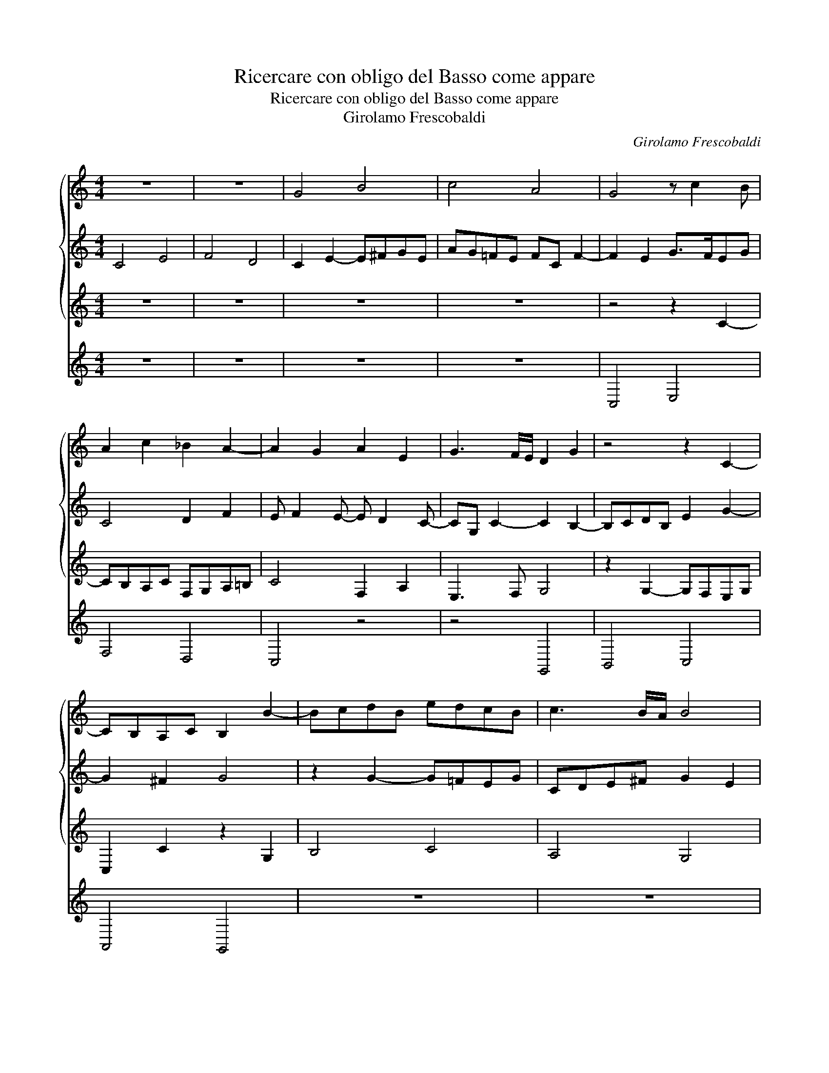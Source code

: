 X:1
T:Ricercare con obligo del Basso come appare
T:Ricercare con obligo del Basso come appare
T:Girolamo Frescobaldi
C:Girolamo Frescobaldi
%%score { 1 2 3 } 4
L:1/8
M:4/4
K:C
V:1 treble 
V:2 treble 
V:3 treble 
V:4 treble 
V:1
 z8 | z8 | G4 B4 | c4 A4 | G4 z c2 B | A2 c2 _B2 A2- | A2 G2 A2 E2 | G3 F/E/ D2 G2 | z4 z2 C2- | %9
 CB,A,C B,2 B2- | BcdB edcB | c3 B/A/ B4 | z8 | z8 | A4 ^c4 | d4 B4 | A8 | z8 | A3 G ^FABA/G/ | %19
 A2 d=c B2 z c- |[M:6/4] cBAc^G A2 G A4- |[M:4/4] A2 z2 ^FGAF | ^G A2 G A2 E^F | GA B2- B2 ^c2 | %24
 B4- B2 B2 | z2 A2- AB^cA | B^c B2 c4 | z2 e2- ed^ce | AB/=c/ d2- d2 ^c2- | c2 B2 A2 d2- | %30
 dcBd GABA/G/ | ^FG A2- A^G/F/ G2 | A2 d2- dc B2- | B2 A2 B3 A | G2 z2 EFGE | A G2 ^F G2 D2 | %36
 E2 z2 edce | AB c2- cB/A/ G2 | z4 z F2 G | AF _B2- B2 AG | A2 c2- c2 c2 | c8 | z d2 c _Bd G2 | %43
 A3 =B c4 | c4 _BA A2- | A2 G2 A4 | z8 | z2 _B2 d4 | _e4 c4 | _B2 _e2- e2 d2 | c3 _B _AGAB/A/ | %51
 G4 z2 FG | AF_BA GF/G/ A2- | AG/F/ G2 A3 G/F/ | E2 A2 z4 | z4 z2 A=B | cG A2- A2 GF | %57
 _B3 A/G/ A4 | G4 z4 | cBAc FGAB | c8 | z4 cBAc | G4 c3 B/A/ | G8 || %64
V:2
 C4 E4 | F4 D4 | C2 E2- E^FGE | AG=FE FC F2- | F2 E2 G>FEG | C4 D2 F2 | E F2 E- E D2 C- | %7
 CG, C2- C2 B,2- | B,CDB, E2 G2- | G2 ^F2 G4 | z2 G2- G=FEG | CDE^F G2 E2 | A2 z ^F- FGAF | %13
 B2 G2- G^FGE | ^F3 G A2 A2- | A2 G^F ^G A2 G | A2 E2- ED^CE | ^F2 D2- D2 D2 | D2 ^C2 D4 | ^F4 G4 | %20
[M:6/4] E4 D4 ^C2 E2 |[M:4/4] z2 A,2- A,G,^F,A, | B,^CDB, E4 | E3 ^F ^GE A2- | A2 ^G^F ED E2 | %25
 ^CDED/E/ ^F4 | z4 z2 E2 | ^G4 A4 | ^F4 E4 | ^F2 F2- FGAF | B2 G2- G4 | z4 D4 | ^F4 =G4 | E4 D4- | %34
 D4 C4- | C4 B,4 | C4 z4 | z4 z2 E2- | EDCE A,2 DE | F2 D2 E F2 E | F2 E2 A2 G2- | G2 F2 E2 A2 | %42
 G2 F2- F2 E2 | F2 CD EC G2- | G2 A2 F2 E2 | D3 E FD F2 | z2 GF _EG C2 | D4 BAGB | _EF G2- GG _A2 | %49
 G8 | z8 | GF_EG D4 | C2 D2 _E2 DC | D2 D=E FC D2- | D2 C2 D2 DC | _B,D G,2 A,2 C2 | %56
 E2 F2- F2 D2- | DCDE FC F2- | F2 E2- E^FGE | A2 =F2 z4 | EFGE A2 G2 | C2 E2- E2 z2 | %62
 CD E2- E2 F2- | F2 ED E4 || %64
V:3
 z8 | z8 | z8 | z8 | z4 z2 C2- | CB,A,C F,G,A,=B, | C4 F,2 A,2 | E,3 F, G,4 | z2 G,2- G,F,E,G, | %9
 C,2 C2 z2 G,2 | B,4 C4 | A,4 G,4 | ^F,2 B,2 A,2 z D- | DCB,D G,A,B,^C | D2 ^F,2- F,G,A,F, | %15
 B,4 ED/=C/B,E | ^C4 z2 A,2- | A,G,^F,A, D,E,F,G, | A,2 E,2 D,2 G,2 | D2 z2 E,^F,G,E, | %20
[M:6/4] A,B, C2- C2 B,2 z2 ^C2 |[M:4/4] E4 ^F4 | D4 ^C4 | z8 | z8 | z2 ^C2- CB,A,C | %26
 ^G, A,2 G, A,4 | ED^CE A,3 C | D=CB,A, ^G,2 A,2 | D4 z4 | B,CDB, E D2 ^C | D2 ^F,G,/A,/ B,4 | %32
 A, D2 C B,2 E2 | C4 D2 G,2 | z2 G,2- G,F,E,G, | C,D,E,D,/C,/ D,2 G,2 | C,2 C2- CDEC | %37
 FE/D/CA, E2 E,2 | G,4 z4 | z8 | z A,2 G, F,A, E,2 | A,3 B, CDEF | D4- D2 C_B, | A,4 z2 C2 | %44
 E2 F2 D2 C2 | _B,4 F,G,A,F, | G,A, _B,2- B,2 A,2 | _B,4 G,A,B,G, | C3 D _EC F2 | %49
 _B,2 G,A, =B, C2 B, | C2 _E2- E2 D2- | D2 C2- C_B,/A,/ B,2 | A,2 G,2- G,2 F,2 | _B,4 F,4 | %54
 z2 F,E, D,G, F,2- | F,2 E,2 F,4 | z2 F,2 A,2 _B,2 | G,4 F,2 A,=B, | CG, C2- CB,/A,/B,C | %59
 A,4- A,2 F,2 | G,F,E,G,- G, F,2 E,/D,/ | E,F,G,E, A,4 | E,2 CB, A,CA,G,/F,/ | G,2 G,2 C4 || %64
V:4
 z8 | z8 | z8 | z8 | C,4 E,4 | F,4 D,4 | C,4 z4 | z4 G,,4 | B,,4 C,4 | A,,4 G,,4 | z8 | z8 | %12
 D,4 ^F,4 | G,4 E,4 | D,4 z4 | z8 | A,,4 ^C,4 | D,4 B,,4 | A,,4 z4 | z8 |[M:6/4] z4 z4 A,,4 | %21
[M:4/4] ^C,4 D,4 | B,,4 A,,4 | z8 | E,4 ^G,4 | A,4 ^F,4 | E,4 z4 | z8 | z8 | D,4 ^F,4 | G,4 E,4 | %31
 D,4 z4 | z8 | z4 G,,4 | B,,4 C,4 | A,,4 G,,4 | z8 | z4 C,4 | E,4 F,4 | D,4 C,4 | z8 | F,4 A,4 | %42
 _B,4 G,4 | F,4 z4 | z8 | _B,,4 D,4 | _E,4 C,4 | _B,,4 z4 | z8 | _E,4 G,4 | _A,4 F,4 | _E,4 z4 | %52
 z8 | z4 F,,4 | A,,4 _B,,4 | G,,4 F,,4 | z8 | z8 | C,4 E,4 | F,4 D,4 | C,8 | C,8- | C,8 | C,8 || %64

